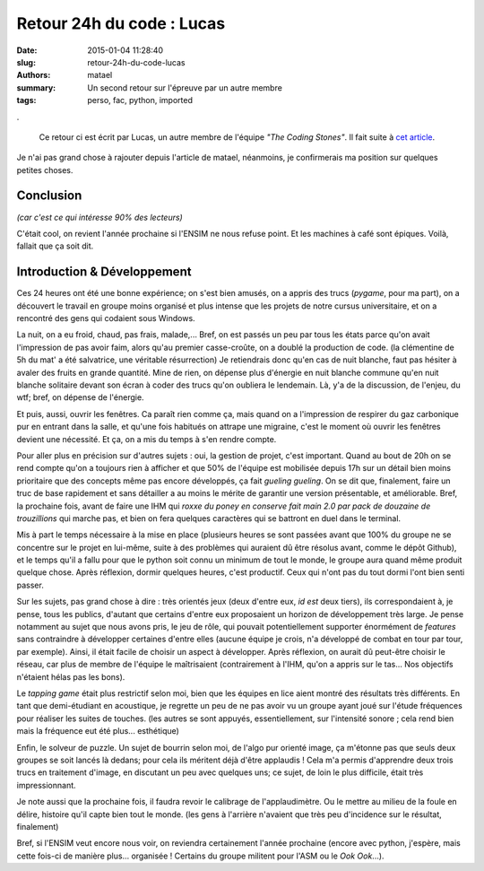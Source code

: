 ==========================
Retour 24h du code : Lucas
==========================

:date: 2015-01-04 11:28:40
:slug: retour-24h-du-code-lucas
:authors: matael
:summary: Un second retour sur l'épreuve par un autre membre
:tags: perso, fac, python, imported

.

    Ce retour ci est écrit par Lucas, un autre membre de l'équipe *"The Coding Stones"*.
    Il fait suite à `cet article`_.

Je n'ai pas grand chose à rajouter depuis l'article de matael, néanmoins, je confirmerais ma position sur quelques petites choses.

Conclusion
==========

*(car c'est ce qui intéresse 90% des lecteurs)*

C'était cool, on revient l'année prochaine si l'ENSIM ne nous refuse point.
Et les machines à café sont épiques. Voilà, fallait que ça soit dit.


Introduction & Développement
============================

Ces 24 heures ont été une bonne expérience; on s'est bien amusés, on a appris des trucs (*pygame*, pour ma part), on a découvert le travail en groupe
moins organisé et plus intense que les projets de notre cursus universitaire, et on a rencontré des gens qui codaient sous Windows.

La nuit, on a eu froid, chaud, pas frais, malade,... Bref, on est passés un peu par tous les états parce qu'on avait l'impression de pas avoir faim, alors
qu'au premier casse-croûte, on a doublé la production de code. (la clémentine de 5h du mat' a été salvatrice, une véritable résurrection)
Je retiendrais donc qu'en cas de nuit blanche, faut pas hésiter à avaler des fruits en grande quantité. Mine de rien, on dépense plus d'énergie en nuit blanche
commune qu'en nuit blanche solitaire devant son écran à coder des trucs qu'on oubliera le lendemain. Là, y'a de la discussion, de l'enjeu, du wtf; bref, on dépense
de l'énergie.

Et puis, aussi, ouvrir les fenêtres. Ca paraît rien comme ça, mais quand on a l'impression de respirer du gaz carbonique pur en entrant dans la salle, et
qu'une fois habitués on attrape une migraine, c'est le moment où ouvrir les fenêtres devient une nécessité. Et ça, on a mis du temps à s'en rendre compte.


Pour aller plus en précision sur d'autres sujets : oui, la gestion de projet, c'est important. Quand au bout de 20h on se rend compte qu'on a toujours
rien à afficher et que 50% de l'équipe est mobilisée depuis 17h sur un détail bien moins prioritaire que des concepts même pas encore développés, ça fait
*gueling gueling*. On se dit que, finalement, faire un truc de base rapidement et sans détailler a au moins le mérite de garantir une version présentable,
et améliorable.
Bref, la prochaine fois, avant de faire une IHM qui *roxxe du poney en conserve fait main 2.0 par pack de douzaine de trouzillions* qui marche pas,
et bien on fera quelques caractères qui se battront en duel dans le terminal.


Mis à part le temps nécessaire à la mise en place (plusieurs heures se sont passées avant que 100% du groupe ne se concentre sur le projet en lui-même,
suite à des problèmes qui auraient dû être résolus avant, comme le dépôt Github), et le temps qu'il a fallu pour que le python soit connu un minimum
de tout le monde, le groupe aura quand même produit quelque chose. Après réflexion, dormir quelques heures, c'est productif. Ceux qui n'ont pas du tout
dormi l'ont bien senti passer.


Sur les sujets, pas grand chose à dire : très orientés jeux (deux d'entre eux, *id est* deux tiers), ils correspondaient à, je pense, tous les publics,
d'autant que certains d'entre eux proposaient un horizon de développement très large. Je pense notamment au sujet que nous avons pris, le jeu de rôle,
qui pouvait potentiellement supporter énormément de *features* sans contraindre à développer certaines d'entre elles (aucune équipe je crois, n'a
développé de combat en tour par tour, par exemple). Ainsi, il était facile de choisir un aspect à développer. Après réflexion, on aurait dû peut-être
choisir le réseau, car plus de membre de l'équipe le maîtrisaient (contrairement à l'IHM, qu'on a appris sur le tas... Nos objectifs n'étaient hélas
pas les bons).

Le *tapping game* était plus restrictif selon moi, bien que les équipes en lice aient montré des résultats très différents. En tant que demi-étudiant en acoustique,
je regrette un peu de ne pas avoir vu un groupe ayant joué sur l'étude fréquences pour réaliser les suites de touches. (les autres se sont appuyés,
essentiellement, sur l'intensité sonore ; cela rend bien mais la fréquence eut été plus... esthétique)

Enfin, le solveur de puzzle. Un sujet de bourrin selon moi, de l'algo pur orienté image, ça m'étonne pas que seuls deux groupes se soit lancés là dedans;
pour cela ils méritent déjà d'être applaudis ! Cela m'a permis d'apprendre deux trois trucs en traitement d'image, en discutant un peu avec quelques uns;
ce sujet, de loin le plus difficile, était très impressionnant.


Je note aussi que la prochaine fois, il faudra revoir le calibrage de l'applaudimètre. Ou le mettre au milieu de la foule en délire, histoire qu'il
capte bien tout le monde. (les gens à l'arrière n'avaient que très peu d'incidence sur le résultat, finalement)

Bref, si l'ENSIM veut encore nous voir, on reviendra certainement l'année prochaine (encore avec python, j'espère, mais cette fois-ci de manière plus...
organisée ! Certains du groupe militent pour l'ASM ou le *Ook Ook*...).


.. _cet article: http://blog.matael.org/writing/retour-sur-les-24h-du-code/

